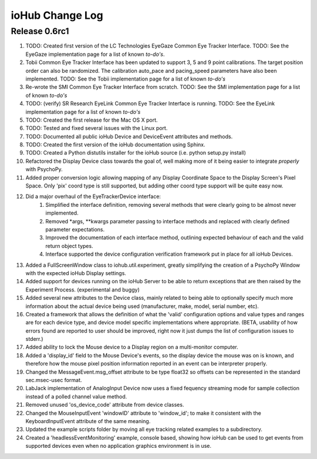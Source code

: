 ##############################
ioHub Change Log
##############################

Release 0.6rc1
==============

#. TODO: Created first version of the LC Technologies EyeGaze Common Eye Tracker Interface. TODO: See the EyeGaze implementation page for a list of known *to-do's*.

#. Tobii Common Eye Tracker Interface has been updated to support 3, 5 and 9 point calibrations. The target position order can also be randomized. The calibration auto_pace and pacing_speed parameters have also been implemented. TODO: See the Tobii implementation page for a list of known *to-do's*

#. Re-wrote the SMI Common Eye Tracker Interface from scratch. TODO: See the SMI implementation page for a list of known *to-do's*

#. TODO: (verify) SR Research EyeLink Common Eye Tracker Interface is running. TODO: See the EyeLink implementation page for a list of known *to-do's*

#. TODO: Created the first release for the Mac OS X port.

#. TODO: Tested and fixed several issues with the Linux port.

#. TODO: Documented all public ioHub Device and DeviceEvent attributes and methods.

#. TODO: Created the first version of the ioHub documentation using Sphinx.

#. TODO: Created a Python distutils installer for the ioHub source (i.e. python setup.py install)

#. Refactored the Display Device class towards the goal of, well making more  of it being easier to integrate *properly* with PsychoPy.

#. Added proper conversion logic allowing mapping of any Display Coordinate Space to the Display Screen's Pixel Space. Only 'pix' coord type is still supported, but adding other coord type support will be quite easy now. 

#. Did a major overhaul of the EyeTrackerDevice interface:
    #. Simplified the interface definition, removing several methods that were clearly going to be almost never implemented.
    #. Removed *args, **kwargs parameter passing to interface methods and replaced with clearly defined parameter expectations.
    #. Improved the documentation of each interface method, outlining expected behaviour of each and the valid return object types.
    #. Interface supported the device configuration verification framework put in place for all ioHub Devices.
 
#. Added a FullScreenWindow class to iohub.util.experiment, greatly simplifying the creation of a PsychoPy Window with the expected ioHub Display settings.

#. Added support for devices running on the ioHub Server to be able to return exceptions that are then raised by the Experiment Process. (experimental and buggy)

#. Added several new attributes to the Device class, mainly related to being able to optionally specify much more information about the actual device being used (manufacturer, make, model, serial number, etc).

#. Created a framework that allows the definition of what the 'valid' configuration options and value types and ranges are for each device type, and device model specific implementations where appropriate. (BETA, usability of how errors found are reported to user should be improved, right now it just dumps the list of configuration issues to stderr.)   

#. Added ability to lock the Mouse device to a Display region on a multi-monitor computer.

#. Added a 'display_id' field to the Mouse Device's events, so the display device the mouse was on is known, and therefore how the mouse pixel position information reported in an event can be interpreter properly.

#. Changed the MessageEvent.msg_offset attribute to be type float32 so offsets can be represented in the standard sec.msec-usec format.

#. LabJack implementation of AnalogInput Device now uses a fixed fequency streaming mode for sample collection instead of a polled channel value method.

#. Removed unused 'os_device_code' attribute from device classes.

#. Changed the MouseInputEvent 'windowID' attribute to 'window_id'; to make it consistent with the KeyboardInputEvent attribute of the same meaning.

#. Updated the example scripts folder by moving all eye tracking related examples to a subdirectory.

#. Created a 'headlessEventMonitoring' example, console based, showing how ioHub can be used to get events from supported devices even when no application   graphics environment is in use.